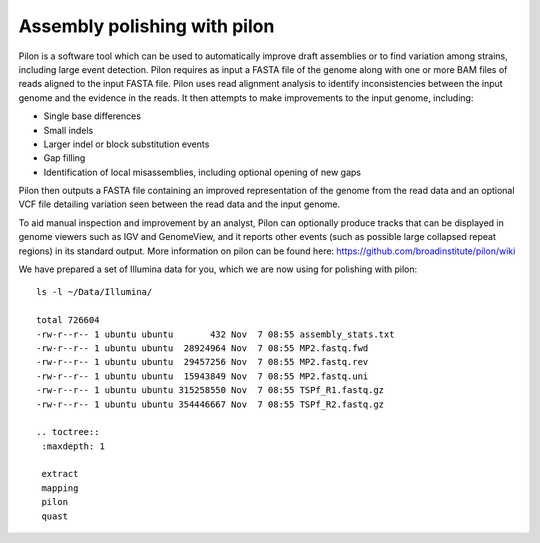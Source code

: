 Assembly polishing with pilon
=============================

Pilon is a software tool which can be used to automatically improve draft assemblies or to find variation among strains, including large event detection.
Pilon requires as input a FASTA file of the genome along with one or more BAM files of reads aligned to the input FASTA file. Pilon uses read alignment analysis to identify inconsistencies between the input genome and the evidence in the reads. It then attempts to make improvements to the input genome, including:

- Single base differences
- Small indels
- Larger indel or block substitution events
- Gap filling
- Identification of local misassemblies, including optional opening of new gaps

Pilon then outputs a FASTA file containing an improved representation of the genome from the read data and an optional VCF file detailing variation seen between the read data and the input genome.

To aid manual inspection and improvement by an analyst, Pilon can optionally produce tracks that can be displayed in genome viewers such as IGV and GenomeView, and it reports other events (such as possible large collapsed repeat regions) in its standard output.
More information on pilon can be found here:
https://github.com/broadinstitute/pilon/wiki


We have prepared a set of Illumina data for you, which we are now using for polishing with pilon::

  ls -l ~/Data/Illumina/
  
  total 726604
  -rw-r--r-- 1 ubuntu ubuntu       432 Nov  7 08:55 assembly_stats.txt
  -rw-r--r-- 1 ubuntu ubuntu  28924964 Nov  7 08:55 MP2.fastq.fwd
  -rw-r--r-- 1 ubuntu ubuntu  29457256 Nov  7 08:55 MP2.fastq.rev
  -rw-r--r-- 1 ubuntu ubuntu  15943849 Nov  7 08:55 MP2.fastq.uni
  -rw-r--r-- 1 ubuntu ubuntu 315258550 Nov  7 08:55 TSPf_R1.fastq.gz
  -rw-r--r-- 1 ubuntu ubuntu 354446667 Nov  7 08:55 TSPf_R2.fastq.gz
  
  .. toctree::
   :maxdepth: 1

   extract
   mapping
   pilon
   quast
